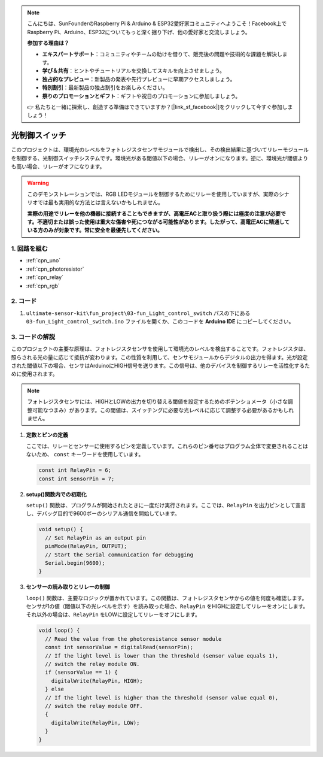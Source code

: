 .. note::

    こんにちは、SunFounderのRaspberry Pi & Arduino & ESP32愛好家コミュニティへようこそ！Facebook上でRaspberry Pi、Arduino、ESP32についてもっと深く掘り下げ、他の愛好家と交流しましょう。

    **参加する理由は？**

    - **エキスパートサポート**：コミュニティやチームの助けを借りて、販売後の問題や技術的な課題を解決します。
    - **学び＆共有**：ヒントやチュートリアルを交換してスキルを向上させましょう。
    - **独占的なプレビュー**：新製品の発表や先行プレビューに早期アクセスしましょう。
    - **特別割引**：最新製品の独占割引をお楽しみください。
    - **祭りのプロモーションとギフト**：ギフトや祝日のプロモーションに参加しましょう。

    👉 私たちと一緒に探索し、創造する準備はできていますか？[|link_sf_facebook|]をクリックして今すぐ参加しましょう！

.. _fun_light_control_switch:

光制御スイッチ
==========================

.. raw:: html

   <video loop autoplay muted style = "max-width:100%">
      <source src="../_static/video/fun/03-fun_Light_control_switch.mp4"  type="video/mp4">
      お使いのブラウザはビデオタグをサポートしていません。
   </video>

このプロジェクトは、環境光のレベルをフォトレジスタセンサモジュールで検出し、その検出結果に基づいてリレーモジュールを制御する、光制御スイッチシステムです。環境光がある閾値以下の場合、リレーがオンになります。逆に、環境光が閾値よりも高い場合、リレーがオフになります。

.. warning ::
    このデモンストレーションでは、RGB LEDモジュールを制御するためにリレーを使用していますが、実際のシナリオでは最も実用的な方法とは言えないかもしれません。

    **実際の用途でリレーを他の機器に接続することもできますが、高電圧ACと取り扱う際には極度の注意が必要です。不適切または誤った使用は重大な傷害や死につながる可能性があります。したがって、高電圧ACに精通している方のみが対象です。常に安全を最優先してください。**

1. 回路を組む
-----------------------------

.. image:: img/03-fun_Light_control_switch_circuit.png
    :width: 90%

* :ref:`cpn_uno`
* :ref:`cpn_photoresistor`
* :ref:`cpn_relay`
* :ref:`cpn_rgb`


2. コード
-----------------------------

#. ``ultimate-sensor-kit\fun_project\03-fun_Light_control_switch`` パスの下にある ``03-fun_Light_control_switch.ino`` ファイルを開くか、このコードを **Arduino IDE** にコピーしてください。

   .. raw:: html
       
       <iframe src=https://create.arduino.cc/editor/sunfounder01/ffe65b97-0ce0-4f27-841e-92b792233dd4/preview?embed style="height:510px;width:100%;margin:10px 0" frameborder=0></iframe>


3. コードの解説
-----------------------------

このプロジェクトの主要な原理は、フォトレジスタセンサを使用して環境光のレベルを検出することです。フォトレジスタは、照らされる光の量に応じて抵抗が変わります。この性質を利用して、センサモジュールからデジタルの出力を得ます。光が設定された閾値以下の場合、センサはArduinoにHIGH信号を送ります。この信号は、他のデバイスを制御するリレーを活性化するために使用されます。

.. note::
    フォトレジスタセンサには、HIGHとLOWの出力を切り替える閾値を設定するためのポテンショメータ（小さな調整可能なつまみ）があります。この閾値は、スイッチングに必要な光レベルに応じて調整する必要があるかもしれません。

1. **定数とピンの定義**

   ここでは、リレーとセンサーに使用するピンを定義しています。これらのピン番号はプログラム全体で変更されることはないため、 ``const`` キーワードを使用しています。

   .. code-block:: arduino
   
      const int RelayPin = 6;
      const int sensorPin = 7;
   

2. **setup()関数内での初期化**

   ``setup()`` 関数は、プログラムが開始されたときに一度だけ実行されます。ここでは、``RelayPin`` を出力ピンとして宣言し、デバッグ目的で9600ボーのシリアル通信を開始しています。

   .. code-block:: arduino
   
      void setup() {
        // Set RelayPin as an output pin
        pinMode(RelayPin, OUTPUT);
        // Start the Serial communication for debugging
        Serial.begin(9600);
      }
   


3. **センサーの読み取りとリレーの制御**

   ``loop()`` 関数は、主要なロジックが置かれています。この関数は、フォトレジスタセンサからの値を何度も確認します。センサが1の値（閾値以下の光レベルを示す）を読み取った場合、``RelayPin`` をHIGHに設定してリレーをオンにします。それ以外の場合は、``RelayPin`` をLOWに設定してリレーをオフにします。

   .. code-block:: arduino
   
      void loop() {
        // Read the value from the photoresistance sensor module
        const int sensorValue = digitalRead(sensorPin);
        // If the light level is lower than the threshold (sensor value equals 1),
        // switch the relay module ON.
        if (sensorValue == 1) {
          digitalWrite(RelayPin, HIGH);
        } else
        // If the light level is higher than the threshold (sensor value equal 0),
        // switch the relay module OFF.
        {
          digitalWrite(RelayPin, LOW);
        }
      }
   
